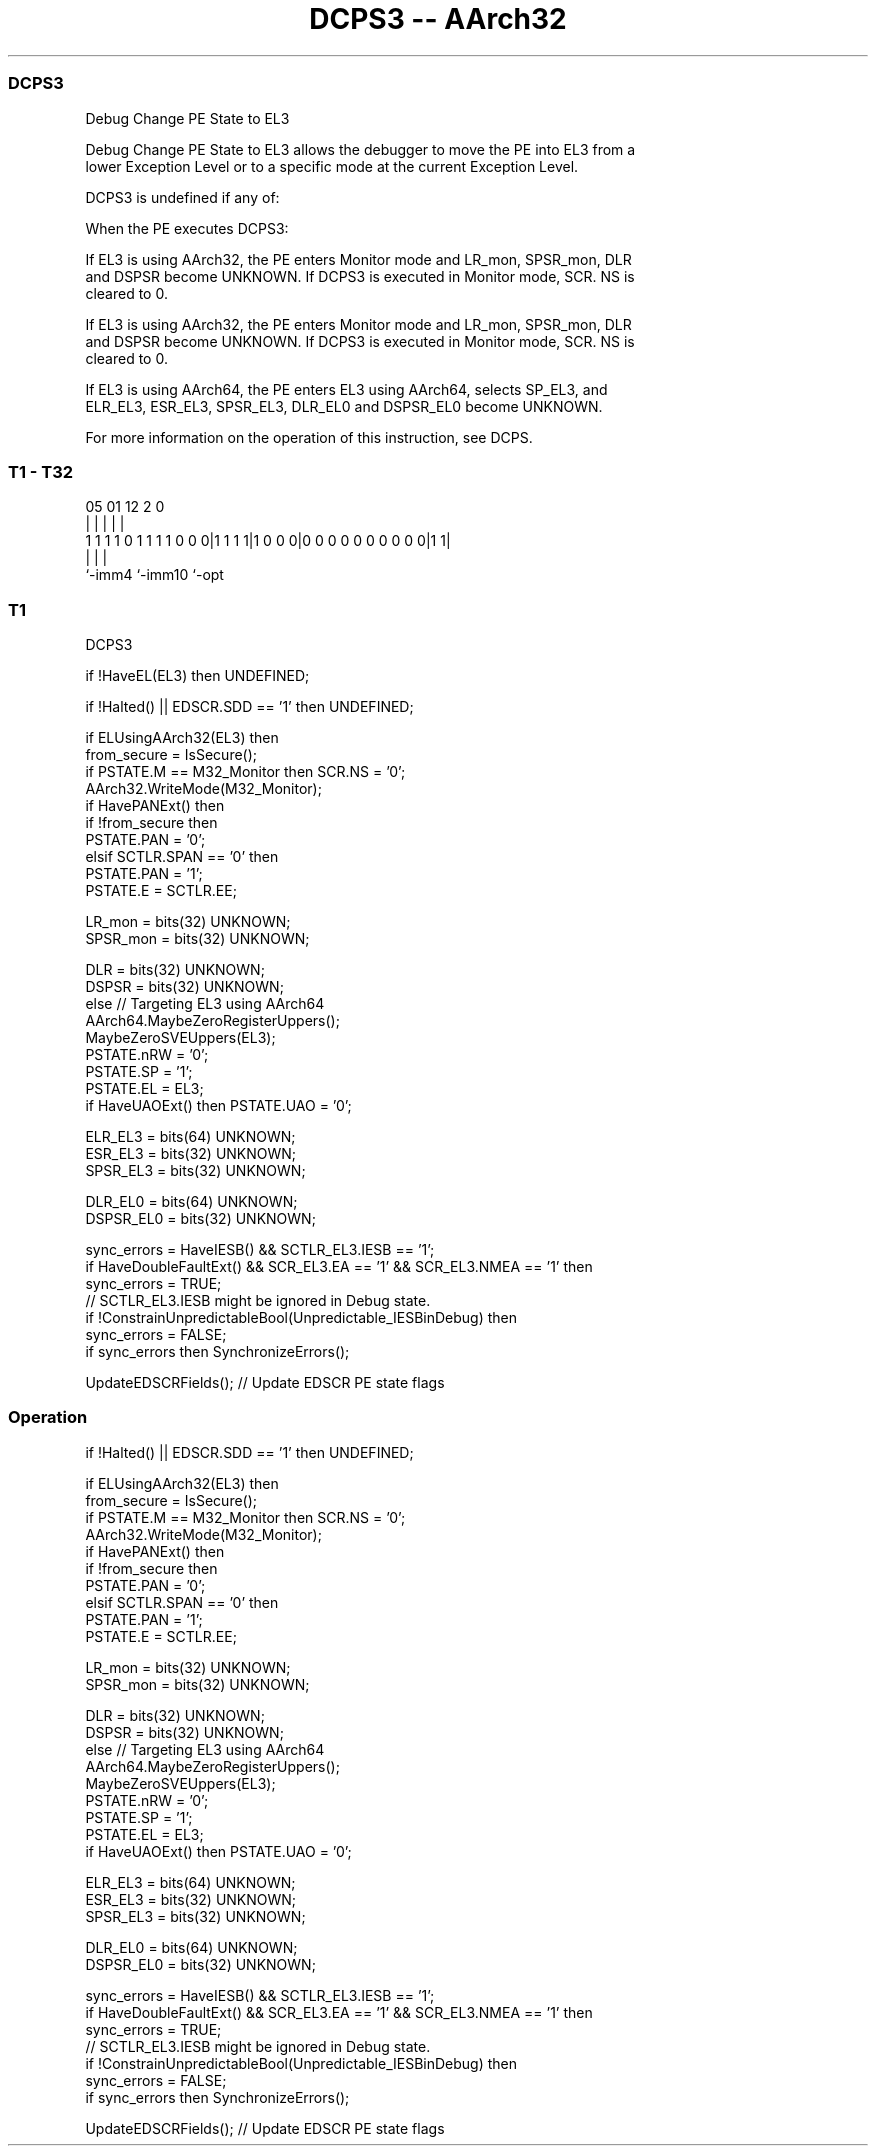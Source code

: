 .nh
.TH "DCPS3 -- AArch32" "7" " "  "instruction" "general"
.SS DCPS3
 Debug Change PE State to EL3

 Debug Change PE State to EL3 allows the debugger to move the PE into EL3 from a
 lower Exception Level or to a specific mode at the current Exception Level.

 DCPS3 is undefined if any of:


 When the PE executes DCPS3:

 If EL3 is using AArch32, the PE enters Monitor mode and LR_mon, SPSR_mon, DLR
 and DSPSR become UNKNOWN.  If DCPS3 is executed in Monitor mode, SCR. NS is
 cleared to 0.

 If EL3 is using AArch32, the PE enters Monitor mode and LR_mon, SPSR_mon, DLR
 and DSPSR become UNKNOWN.  If DCPS3 is executed in Monitor mode, SCR. NS is
 cleared to 0.

 If EL3 is using AArch64, the PE enters EL3 using AArch64, selects SP_EL3, and
 ELR_EL3, ESR_EL3, SPSR_EL3, DLR_EL0 and DSPSR_EL0 become UNKNOWN.


 For more information on the operation of this instruction, see DCPS.



.SS T1 - T32
 
                                                                   
                                                                   
                                                                   
                         05      01      12                   2   0
                          |       |       |                   |   |
   1 1 1 1 0 1 1 1 1 0 0 0|1 1 1 1|1 0 0 0|0 0 0 0 0 0 0 0 0 0|1 1|
                          |               |                   |
                          `-imm4          `-imm10             `-opt
  
  
 
.SS T1
 
 DCPS3
 
 if !HaveEL(EL3) then UNDEFINED;
 
 if !Halted() || EDSCR.SDD == '1' then UNDEFINED;
 
 if ELUsingAArch32(EL3) then
     from_secure = IsSecure();
     if PSTATE.M == M32_Monitor then SCR.NS = '0';
     AArch32.WriteMode(M32_Monitor);
     if HavePANExt() then
         if !from_secure then
             PSTATE.PAN = '0';
         elsif SCTLR.SPAN == '0' then
             PSTATE.PAN = '1';
     PSTATE.E = SCTLR.EE;
 
     LR_mon = bits(32) UNKNOWN;
     SPSR_mon = bits(32) UNKNOWN;
 
     DLR = bits(32) UNKNOWN;
     DSPSR = bits(32) UNKNOWN;
 else                                        // Targeting EL3 using AArch64
     AArch64.MaybeZeroRegisterUppers();
     MaybeZeroSVEUppers(EL3);
     PSTATE.nRW = '0';
     PSTATE.SP = '1';
     PSTATE.EL = EL3;
     if HaveUAOExt() then PSTATE.UAO = '0';
 
     ELR_EL3 = bits(64) UNKNOWN;
     ESR_EL3 = bits(32) UNKNOWN;
     SPSR_EL3 = bits(32) UNKNOWN;
 
     DLR_EL0 = bits(64) UNKNOWN;
     DSPSR_EL0 = bits(32) UNKNOWN;
 
     sync_errors = HaveIESB() && SCTLR_EL3.IESB == '1';
     if HaveDoubleFaultExt() && SCR_EL3.EA == '1' && SCR_EL3.NMEA == '1' then
         sync_errors = TRUE;
     // SCTLR_EL3.IESB might be ignored in Debug state.
     if !ConstrainUnpredictableBool(Unpredictable_IESBinDebug) then
         sync_errors = FALSE;
     if sync_errors then SynchronizeErrors();
 
 UpdateEDSCRFields();                        // Update EDSCR PE state flags
 


.SS Operation

 if !Halted() || EDSCR.SDD == '1' then UNDEFINED;
 
 if ELUsingAArch32(EL3) then
     from_secure = IsSecure();
     if PSTATE.M == M32_Monitor then SCR.NS = '0';
     AArch32.WriteMode(M32_Monitor);
     if HavePANExt() then
         if !from_secure then
             PSTATE.PAN = '0';
         elsif SCTLR.SPAN == '0' then
             PSTATE.PAN = '1';
     PSTATE.E = SCTLR.EE;
 
     LR_mon = bits(32) UNKNOWN;
     SPSR_mon = bits(32) UNKNOWN;
 
     DLR = bits(32) UNKNOWN;
     DSPSR = bits(32) UNKNOWN;
 else                                        // Targeting EL3 using AArch64
     AArch64.MaybeZeroRegisterUppers();
     MaybeZeroSVEUppers(EL3);
     PSTATE.nRW = '0';
     PSTATE.SP = '1';
     PSTATE.EL = EL3;
     if HaveUAOExt() then PSTATE.UAO = '0';
 
     ELR_EL3 = bits(64) UNKNOWN;
     ESR_EL3 = bits(32) UNKNOWN;
     SPSR_EL3 = bits(32) UNKNOWN;
 
     DLR_EL0 = bits(64) UNKNOWN;
     DSPSR_EL0 = bits(32) UNKNOWN;
 
     sync_errors = HaveIESB() && SCTLR_EL3.IESB == '1';
     if HaveDoubleFaultExt() && SCR_EL3.EA == '1' && SCR_EL3.NMEA == '1' then
         sync_errors = TRUE;
     // SCTLR_EL3.IESB might be ignored in Debug state.
     if !ConstrainUnpredictableBool(Unpredictable_IESBinDebug) then
         sync_errors = FALSE;
     if sync_errors then SynchronizeErrors();
 
 UpdateEDSCRFields();                        // Update EDSCR PE state flags

